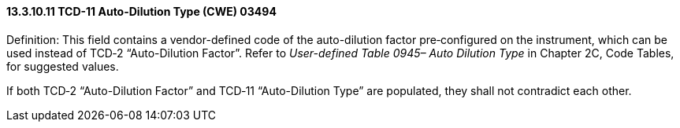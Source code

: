==== 13.3.10.11 TCD-11 Auto-Dilution Type (CWE) 03494

Definition: This field contains a vendor-defined code of the auto-dilution factor pre‑configured on the instrument, which can be used instead of TCD‑2 “Auto-Dilution Factor”. Refer to _User-defined Table 0945– Auto Dilution Type_ in Chapter 2C, Code Tables, for suggested values.

If both TCD‑2 “Auto-Dilution Factor” and TCD‑11 “Auto-Dilution Type” are populated, they shall not contradict each other.

